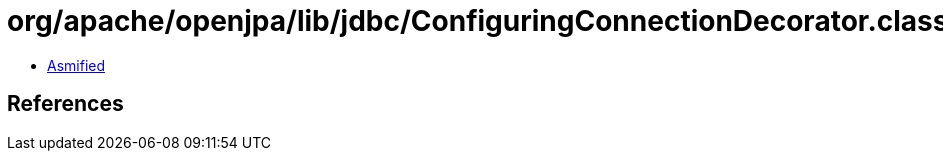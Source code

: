 = org/apache/openjpa/lib/jdbc/ConfiguringConnectionDecorator.class

 - link:ConfiguringConnectionDecorator-asmified.java[Asmified]

== References


